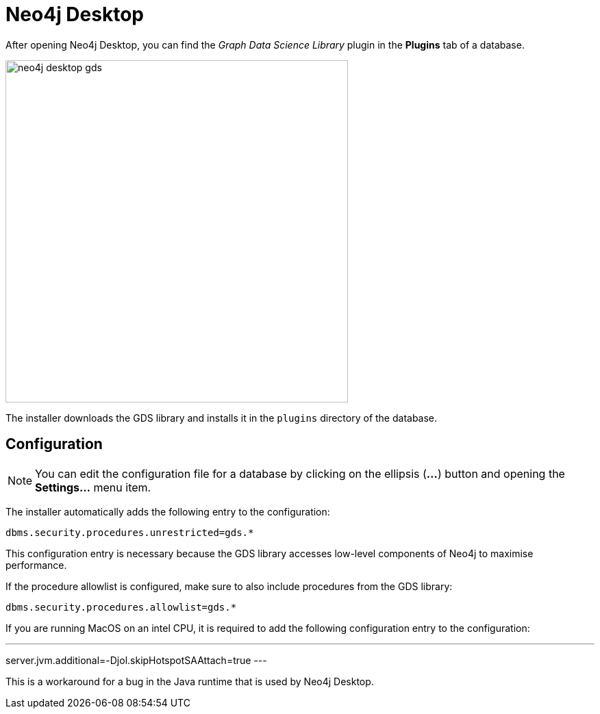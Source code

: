 [[neo4j-desktop]]
= Neo4j Desktop

After opening Neo4j Desktop, you can find the _Graph Data Science Library_ plugin in the *Plugins* tab of a database.

image::neo4j-desktop-gds.png[width=500]

The installer downloads the GDS library and installs it in the `plugins` directory of the database.

:sectnums!:

== Configuration

[NOTE]
====
You can edit the configuration file for a database by clicking on the ellipsis (*...*) button and opening the *Settings...* menu item.
====

The installer automatically adds the following entry to the configuration:

----
dbms.security.procedures.unrestricted=gds.*
----

This configuration entry is necessary because the GDS library accesses low-level components of Neo4j to maximise performance.

If the procedure allowlist is configured, make sure to also include procedures from the GDS library:

----
dbms.security.procedures.allowlist=gds.*
----

If you are running MacOS on an intel CPU, it is required to add the following configuration entry to the configuration:

---
server.jvm.additional=-Djol.skipHotspotSAAttach=true
---

This is a workaround for a bug in the Java runtime that is used by Neo4j Desktop.
